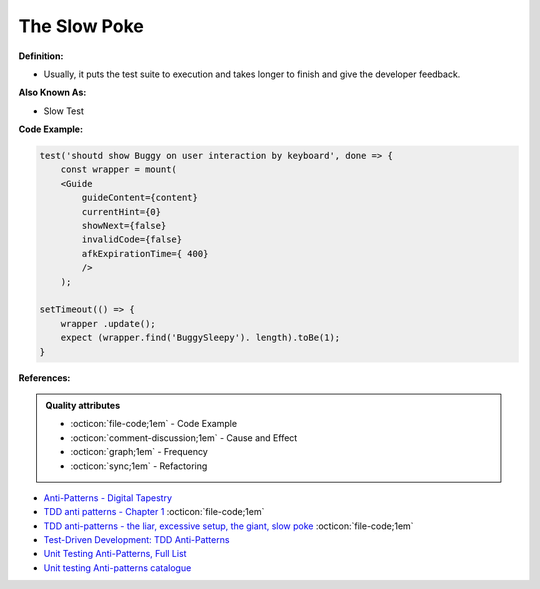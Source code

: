 The Slow Poke
^^^^^
**Definition:**

* Usually, it puts the test suite to execution and takes longer to finish and give the developer feedback.

**Also Known As:**

* Slow Test

**Code Example:**

.. code-block:: javascript

    test('shoutd show Buggy on user interaction by keyboard', done => {
        const wrapper = mount(
        <Guide 
            guideContent={content}
            currentHint={0}
            showNext={false}
            invalidCode={false}
            afkExpirationTime={ 400}
            />
        );

    setTimeout(() => {
        wrapper .update();
        expect (wrapper.find('BuggySleepy'). length).toBe(1);
    }


**References:**

.. admonition:: Quality attributes

    * :octicon:`file-code;1em` -  Code Example
    * :octicon:`comment-discussion;1em` -  Cause and Effect
    * :octicon:`graph;1em` -  Frequency
    * :octicon:`sync;1em` -  Refactoring

* `Anti-Patterns - Digital Tapestry <https://digitaltapestry.net/testify/manual/AntiPatterns.html>`_
* `TDD anti patterns - Chapter 1 <https://www.codurance.com/publications/tdd-anti-patterns-chapter-1>`_ :octicon:`file-code;1em`
* `TDD anti-patterns - the liar, excessive setup, the giant, slow poke <https://marabesi.com/tdd/2021/08/28/tdd-anti-patterns.html>`_ :octicon:`file-code;1em`
* `Test-Driven Development: TDD Anti-Patterns <https://bryanwilhite.github.io/the-funky-knowledge-base/entry/kb2076072213/>`_
* `Unit Testing Anti-Patterns, Full List <https://www.yegor256.com/2018/12/11/unit-testing-anti-patterns.html>`_
* `Unit testing Anti-patterns catalogue <https://stackoverflow.com/questions/333682/unit-testing-anti-patterns-catalogue>`_
